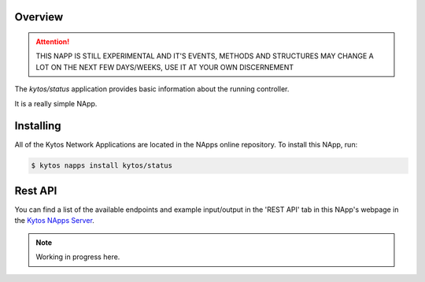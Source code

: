 ########
Overview
########

|License| |Build| |Coverage| |Quality|

.. attention::

    THIS NAPP IS STILL EXPERIMENTAL AND IT'S EVENTS, METHODS AND STRUCTURES MAY
    CHANGE A LOT ON THE NEXT FEW DAYS/WEEKS, USE IT AT YOUR OWN DISCERNEMENT

The *kytos/status* application provides basic information about the running
controller.

It is a really simple NApp.

##########
Installing
##########

All of the Kytos Network Applications are located in the NApps online
repository. To install this NApp, run:

.. code:: shell

   $ kytos napps install kytos/status

########
Rest API
########

You can find a list of the available endpoints and example input/output in the
'REST API' tab in this NApp's webpage in the `Kytos NApps Server
<https://napps.kytos.io/kytos/status>`_.

.. note::

    Working in progress here.

.. TAGs

.. |License| image:: https://img.shields.io/github/license/kytos-ng/kytos.svg
   :target: https://github.com/kytos-ng/status/blob/master/LICENSE
.. |Build| image:: https://scrutinizer-ci.com/g/kytos-ng/status/badges/build.png?b=master
  :alt: Build status
  :target: https://scrutinizer-ci.com/g/kytos-ng/status/?branch=master
.. |Coverage| image:: https://scrutinizer-ci.com/g/kytos-ng/status/badges/coverage.png?b=master
  :alt: Code coverage
  :target: https://scrutinizer-ci.com/g/kytos-ng/status/?branch=master
.. |Quality| image:: https://scrutinizer-ci.com/g/kytos-ng/status/badges/quality-score.png?b=master
  :alt: Code-quality score
  :target: https://scrutinizer-ci.com/g/kytos-ng/status/?branch=master
